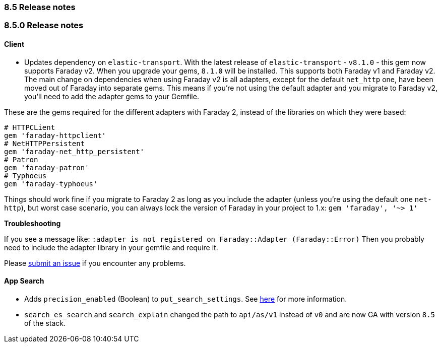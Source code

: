 [[release_notes_85]]
=== 8.5 Release notes

[discrete]
[[release_notes_850]]
=== 8.5.0 Release notes

==== Client
- Updates dependency on `elastic-transport`.  With the latest release of `elastic-transport` - `v8.1.0` - this gem now supports Faraday v2. When you upgrade your gems, `8.1.0` will be installed. This supports both Faraday v1 and Faraday v2. The main change on dependencies when using Faraday v2 is all adapters, except for the default `net_http` one, have been moved out of Faraday into separate gems. This means if you're not using the default adapter and you migrate to Faraday v2, you'll need to add the adapter gems to your Gemfile.

These are the gems required for the different adapters with Faraday 2, instead of the libraries on which they were based:

[source,rb]
----------------------------
# HTTPCLient
gem 'faraday-httpclient'
# NetHTTPPersistent
gem 'faraday-net_http_persistent'
# Patron
gem 'faraday-patron'
# Typhoeus
gem 'faraday-typhoeus'
----------------------------

Things should work fine if you migrate to Faraday 2 as long as you include the adapter (unless you're using the default one `net-http`), but worst case scenario, you can always lock the version of Faraday in your project to 1.x:
`gem 'faraday', '~> 1'`

*Troubleshooting*

If you see a message like:
`:adapter is not registered on Faraday::Adapter (Faraday::Error)`
Then you probably need to include the adapter library in your gemfile and require it.

Please https://github.com/elastic/enterprise-search-ruby/issues[submit an issue] if you encounter any problems.

[discrete]
==== App Search

- Adds `precision_enabled` (Boolean) to `put_search_settings`. See https://www.elastic.co/guide/en/app-search/current/search-settings.html#search-settings-update[here] for more information.
- `search_es_search` and `search_explain` changed the path to `api/as/v1` instead of `v0` and are now GA with version `8.5` of the stack.
